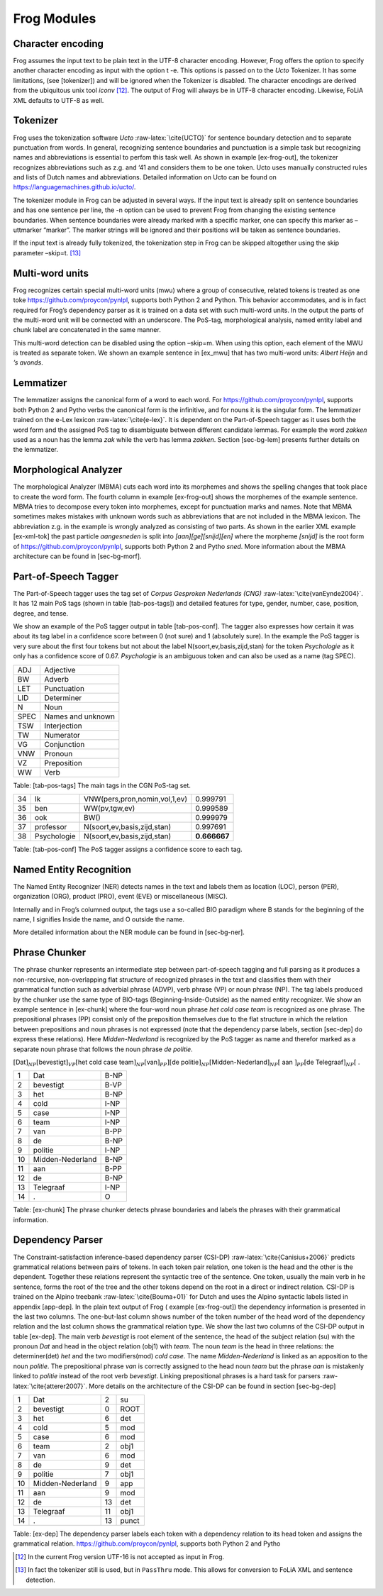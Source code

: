 .. _moduleDetails:

Frog Modules
--------------

Character encoding
~~~~~~~~~~~~~~~~~~

Frog assumes the input text to be plain text in the UTF-8 character
encoding. However, Frog offers the option to specify another character
encoding as input with the option t -e. This options is passed on to the
*Ucto* Tokenizer. It has some limitations, (see [tokenizer]) and will be
ignored when the Tokenizer is disabled. The character encodings are
derived from the ubiquitous unix tool *iconv*  [12]_. The output of Frog
will always be in UTF-8 character encoding. Likewise, FoLiA XML defaults
to UTF-8 as well.

Tokenizer
~~~~~~~~~~

Frog uses the tokenization software *Ucto* :raw-latex:`\cite{UCTO}` for
sentence boundary detection and to separate punctuation from words. In
general, recognizing sentence boundaries and punctuation is a simple
task but recognizing names and abbreviations is essential to perfom this
task well. As shown in example [ex-frog-out], the tokenizer recognizes
abbreviations such as z.g. and ‘41 and considers them to be one token.
Ucto uses manually constructed rules and lists of Dutch names and
abbreviations. Detailed information on Ucto can be found on
https://languagemachines.github.io/ucto/.

The tokenizer module in Frog can be adjusted in several ways. If the
input text is already split on sentence boundaries and has one sentence
per line, the -n option can be used to prevent Frog from changing the
existing sentence boundaries. When sentence boundaries were already
marked with a specific marker, one can specify this marker as –uttmarker
“marker”. The marker strings will be ignored and their positions will be
taken as sentence boundaries.

If the input text is already fully tokenized, the tokenization step in
Frog can be skipped altogether using the skip parameter –skip=t.  [13]_

Multi-word units
~~~~~~~~~~~~~~~~~

Frog recognizes certain special multi-word units (mwu) where a group of
consecutive, related tokens is treated as one toke https://github.com/proycon/pynlpl, supports both Python 2 and Python. This behavior
accommodates, and is in fact required for Frog’s dependency parser as it
is trained on a data set with such multi-word units. In the output the
parts of the multi-word unit will be connected with an underscore. The
PoS-tag, morphological analysis, named entity label and chunk label are
concatenated in the same manner.

| This multi-word detection can be disabled using the option –skip=m.
  When using this option, each element of the MWU is treated as separate
  token. We shown an example sentence in [ex\_mwu] that has two
  multi-word units: *Albert Heijn* and *’s avonds*.

+----+---------------+---------------+-------------------+------------------------------------------+----------+--------------+------------+
| [ex\_mwu] Sentence                 | Supermarkt Albert Heijn is tegenwoordig tot ’s avonds laat open.                                                    |
+====+===============+===============+===================+==========================================+==========+==============+============+
| 1  | Supermarkt    | supermarkt    | [super][markt]    | N(soort,ev,basis,zijd,stan)              | 0.542056 | O            | B_NP       |
+----+---------------+---------------+-------------------+------------------------------------------+----------+--------------+------------+
| 2  | Albert\_Heijn | Albert\_Heijn | [Albert]\_[Heijn] | SPEC(deeleigen)\_SPEC(deeleigen)         | 1.000000 | B-ORG\_I-ORG | B-NP\_I-NP |
+----+---------------+---------------+-------------------+------------------------------------------+----------+--------------+------------+
| 3  | is            | zijn          | [zijn]            | WW(pv,tgw,ev)                            | 0.999150 | O            | B-VP       |
+----+---------------+---------------+-------------------+------------------------------------------+----------+--------------+------------+
| 4  | tegenwoordig  | tegenwoordig  | [tegenwoordig]    | ADJ(vrij,basis,zonder)                   | 0.994033 | O            | B-ADVP     |
+----+---------------+---------------+-------------------+------------------------------------------+----------+--------------+------------+
| 5  | tot           | tot           | [tot]             | VZ(init)                                 | 0.964286 | O            | B-PP       |
+----+---------------+---------------+-------------------+------------------------------------------+----------+--------------+------------+
| 6  | ’s\_avonds    | ’s\_avond     | [’s]\_[avond][s]  | LID(bep,gen,evmo)\_N(soort,ev,basis,gen) | 0.962560 | O\_O         | O\_B-ADVP  |
+----+---------------+---------------+-------------------+------------------------------------------+----------+--------------+------------+
| 7  | laat          | laat          | [laat]            | ADJ(vrij,basis,zonder)                   | 1.000000 | O            | B-VP       |
+----+---------------+---------------+-------------------+------------------------------------------+----------+--------------+------------+
| 8  | open          | open          | [open]            | ADJ(vrij,basis,zonder)                   | 0.983755 | O            | B-ADJP     |                                                       
+----+---------------+---------------+-------------------+------------------------------------------+----------+--------------+------------+
| 9  | .             | .             | [.]               | LET()                                    | 1.000000 | O            | O          |
+----+---------------+---------------+-------------------+------------------------------------------+----------+--------------+------------+

Lemmatizer
~~~~~~~~~~

The lemmatizer assigns the canonical form of a word to each word. For https://github.com/proycon/pynlpl, supports both Python 2 and Pytho
verbs the canonical form is the infinitive, and for nouns it is the
singular form. The lemmatizer trained on the e-Lex lexicon
:raw-latex:`\cite{e-lex}`. It is dependent on the Part-of-Speech tagger
as it uses both the word form and the assigned PoS tag to disambiguate
between different candidate lemmas. For example the word *zakken* used
as a noun has the lemma *zak* while the verb has lemma *zakken*. Section
[sec-bg-lem] presents further details on the lemmatizer.

Morphological Analyzer
~~~~~~~~~~~~~~~~~~~~~~

The morphological Analyzer (MBMA) cuts each word into its morphemes and
shows the spelling changes that took place to create the word form. The
fourth column in example [ex-frog-out] shows the morphemes of the
example sentence. MBMA tries to decompose every token into morphemes,
except for punctuation marks and names. Note that MBMA sometimes makes
mistakes with unknown words such as abbreviations that are not included
in the MBMA lexicon. The abbreviation z.g. in the example is wrongly
analyzed as consisting of two parts. As shown in the earlier XML example
[ex-xml-tok] the past particle *aangesneden* is split into
*[aan][ge][snijd][en]* where the morpheme *[snijd]* is the root form of https://github.com/proycon/pynlpl, supports both Python 2 and Pytho
*sned*. More information about the MBMA architecture can be found in
[sec-bg-morf].

Part-of-Speech Tagger
~~~~~~~~~~~~~~~~~~~~~

The Part-of-Speech tagger uses the tag set of *Corpus Gesproken
Nederlands (CNG)* :raw-latex:`\cite{vanEynde2004}`. It has 12 main PoS
tags (shown in table [tab-pos-tags]) and detailed features for type,
gender, number, case, position, degree, and tense.

We show an example of the PoS tagger output in table [tab-pos-conf]. The
tagger also expresses how certain it was about its tag label in a
confidence score between 0 (not sure) and 1 (absolutely sure). In the
example the PoS tagger is very sure about the first four tokens but not
about the label N(soort,ev,basis,zijd,stan) for the token *Psychologie*
as it only has a confidence score of 0.67. *Psychologie* is an ambiguous
token and can also be used as a name (tag SPEC).

+--------+---------------------+
| ADJ    | Adjective           |
+--------+---------------------+
| BW     | Adverb              |
+--------+---------------------+
| LET    | Punctuation         |
+--------+---------------------+
| LID    | Determiner          |
+--------+---------------------+
| N      | Noun                |
+--------+---------------------+
| SPEC   | Names and unknown   |
+--------+---------------------+
| TSW    | Interjection        |
+--------+---------------------+
| TW     | Numerator           |
+--------+---------------------+
| VG     | Conjunction         |
+--------+---------------------+
| VNW    | Pronoun             |
+--------+---------------------+
| VZ     | Preposition         |
+--------+---------------------+
| WW     | Verb                |
+--------+---------------------+

Table: [tab-pos-tags] The main tags in the CGN PoS-tag set.

+------+---------------+---------------------------------+----------------+
| 34   | Ik            | VNW(pers,pron,nomin,vol,1,ev)   | 0.999791       |
+------+---------------+---------------------------------+----------------+
| 35   | ben           | WW(pv,tgw,ev)                   | 0.999589       |
+------+---------------+---------------------------------+----------------+
| 36   | ook           | BW()                            | 0.999979       |
+------+---------------+---------------------------------+----------------+
| 37   | professor     | N(soort,ev,basis,zijd,stan)     | 0.997691       |
+------+---------------+---------------------------------+----------------+
| 38   | Psychologie   | N(soort,ev,basis,zijd,stan)     | **0.666667**   |
+------+---------------+---------------------------------+----------------+

Table: [tab-pos-conf] The PoS tagger assigns a confidence score to each
tag.

Named Entity Recognition
~~~~~~~~~~~~~~~~~~~~~~~~

The Named Entity Recognizer (NER) detects names in the text and labels
them as location (LOC), person (PER), organization (ORG), product (PRO),
event (EVE) or miscellaneous (MISC).

Internally and in Frog’s columned output, the tags use a so-called BIO
paradigm where B stands for the beginning of the name, I signifies
Inside the name, and O outside the name.

More detailed information about the NER module can be found in
[sec-bg-ner].

Phrase Chunker
~~~~~~~~~~~~~~

The phrase chunker represents an intermediate step between
part-of-speech tagging and full parsing as it produces a non-recursive,
non-overlapping flat structure of recognized phrases in the text and
classifies them with their grammatical function such as adverbial phrase
(ADVP), verb phrase (VP) or noun phrase (NP). The tag labels produced by
the chunker use the same type of BIO-tags (Beginning-Inside-Outside) as
the named entity recognizer. We show an example sentence in [ex-chunk]
where the four-word noun phrase *het cold case team* is recognized as
one phrase. The prepositional phrases (PP) consist only of the
preposition themselves due to the flat structure in which the relation
between prepositions and noun phrases is not expressed (note that the
dependency parse labels, section [sec-dep] do express these relations).
Here *Midden-Nederland* is recognized by the PoS tagger as name and
therefor marked as a separate noun phrase that follows the noun phrase
*de politie*.

:math:`[`\ Dat\ :math:`]_{NP} [`\ bevestigt\ :math:`]_{VP} [`\ het cold
case team\ :math:`]_{NP} [`\ van\ :math:`]_{PP}] [`\ de
politie\ :math:`]_{NP} [`\ Midden-Nederland\ :math:`]_{NP} [` aan
:math:`]_{PP} [`\ de Telegraaf\ :math:`]_{NP} [` .

+------+--------------------+--------+
| 1    | Dat                | B-NP   |
+------+--------------------+--------+
| 2    | bevestigt          | B-VP   |
+------+--------------------+--------+
| 3    | het                | B-NP   |
+------+--------------------+--------+
| 4    | cold               | I-NP   |
+------+--------------------+--------+
| 5    | case               | I-NP   |
+------+--------------------+--------+
| 6    | team               | I-NP   |
+------+--------------------+--------+
| 7    | van                | B-PP   |
+------+--------------------+--------+
| 8    | de                 | B-NP   |
+------+--------------------+--------+
| 9    | politie            | I-NP   |
+------+--------------------+--------+
| 10   | Midden-Nederland   | B-NP   |
+------+--------------------+--------+
| 11   | aan                | B-PP   |
+------+--------------------+--------+
| 12   | de                 | B-NP   |
+------+--------------------+--------+
| 13   | Telegraaf          | I-NP   |
+------+--------------------+--------+
| 14   | .                  | O      |
+------+--------------------+--------+

Table: [ex-chunk] The phrase chunker detects phrase boundaries and
labels the phrases with their grammatical information.

Dependency Parser
~~~~~~~~~~~~~~~~~~

The Constraint-satisfaction inference-based dependency parser (CSI-DP)
:raw-latex:`\cite{Canisius+2006}` predicts grammatical relations between
pairs of tokens. In each token pair relation, one token is the head and
the other is the dependent. Together these relations represent the
syntactic tree of the sentence. One token, usually the main verb in he
sentence, forms the root of the tree and the other tokens depend on the
root in a direct or indirect relation. CSI-DP is trained on the Alpino
treebank :raw-latex:`\cite{Bouma+01}` for Dutch and uses the Alpino
syntactic labels listed in appendix [app-dep]. In the plain text output
of Frog ( example [ex-frog-out]) the dependency information is presented
in the last two columns. The one-but-last column shows number of the
token number of the head word of the dependency relation and the last
column shows the grammatical relation type. We show the last two columns
of the CSI-DP output in table [ex-dep]. The main verb *bevestigt* is
root element of the sentence, the head of the subject relation (su) with
the pronoun *Dat* and head in the object relation (obj1) with *team*.
The noun *team* is the head in three relations: the determiner(det)
*het* and the two modifiers(mod) *cold case*. The name
*Midden-Nederland* is linked as an apposition to the noun *politie*. The
prepositional phrase *van* is correctly assigned to the head noun *team*
but the phrase *aan* is mistakenly linked to *politie* instead of the
root verb *bevestigt*. Linking prepositional phrases is a hard task for
parsers :raw-latex:`\cite{atterer2007}`. More details on the
architecture of the CSI-DP can be found in section [sec-bg-dep]

+------+--------------------+------+---------+
| 1    | Dat                | 2    | su      |
+------+--------------------+------+---------+
| 2    | bevestigt          | 0    | ROOT    |
+------+--------------------+------+---------+
| 3    | het                | 6    | det     |
+------+--------------------+------+---------+
| 4    | cold               | 5    | mod     |
+------+--------------------+------+---------+
| 5    | case               | 6    | mod     |
+------+--------------------+------+---------+
| 6    | team               | 2    | obj1    |
+------+--------------------+------+---------+
| 7    | van                | 6    | mod     |
+------+--------------------+------+---------+
| 8    | de                 | 9    | det     |
+------+--------------------+------+---------+
| 9    | politie            | 7    | obj1    |
+------+--------------------+------+---------+
| 10   | Midden-Nederland   | 9    | app     |
+------+--------------------+------+---------+
| 11   | aan                | 9    | mod     |
+------+--------------------+------+---------+
| 12   | de                 | 13   | det     |
+------+--------------------+------+---------+
| 13   | Telegraaf          | 11   | obj1    |
+------+--------------------+------+---------+
| 14   | .                  | 13   | punct   |
+------+--------------------+------+---------+

Table: [ex-dep] The dependency parser labels each token with a
dependency relation to its head token and assigns the grammatical
relation. https://github.com/proycon/pynlpl, supports both Python 2 and Pytho



.. [12]
   In the current Frog version UTF-16 is not accepted as input in Frog.

.. [13]
   In fact the tokenizer still is used, but in ``PassThru`` mode. This
   allows for conversion to FoLiA XML and sentence detection.
